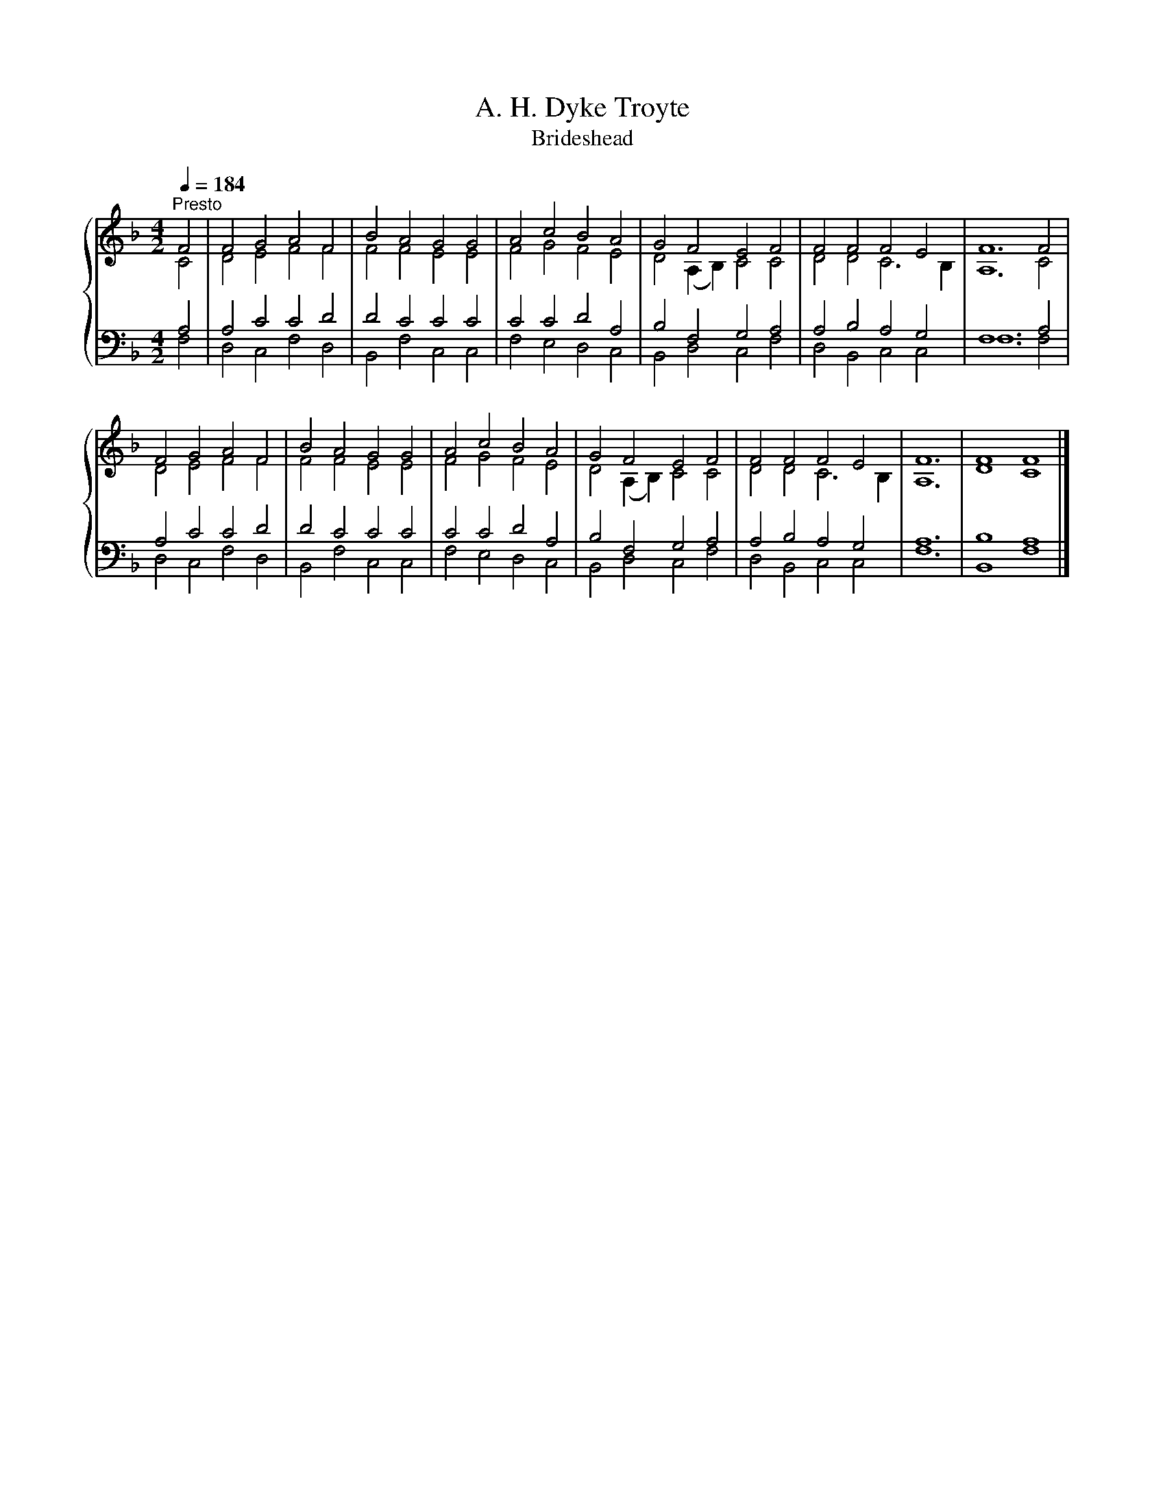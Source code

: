 X:1
T:A. H. Dyke Troyte
T:Brideshead
%%score { ( 1 2 ) | ( 3 4 ) }
L:1/8
Q:1/4=184
M:4/2
K:F
V:1 treble 
V:2 treble 
V:3 bass 
V:4 bass 
V:1
"^Presto" F4 | F4 G4 A4 F4 | B4 A4 G4 G4 | A4 c4 B4 A4 | G4 F4 E4 F4 | F4 F4 F4 E4 | F12 F4 | %7
 F4 G4 A4 F4 | B4 A4 G4 G4 | A4 c4 B4 A4 | G4 F4 E4 F4 | F4 F4 F4 E4 | F12 | F8 F8 |] %14
V:2
 C4 | D4 E4 F4 F4 | F4 F4 E4 E4 | F4 G4 F4 E4 | D4 (A,2 B,2) C4 C4 | D4 D4 C6 B,2 | A,12 C4 | %7
 D4 E4 F4 F4 | F4 F4 E4 E4 | F4 G4 F4 E4 | D4 (A,2 B,2) C4 C4 | D4 D4 C6 B,2 | A,12 | D8 C8 |] %14
V:3
 A,4 | A,4 C4 C4 D4 | D4 C4 C4 C4 | C4 C4 D4 A,4 | B,4 F,4 G,4 A,4 | A,4 B,4 A,4 G,4 | F,12 A,4 | %7
 A,4 C4 C4 D4 | D4 C4 C4 C4 | C4 C4 D4 A,4 | B,4 F,4 G,4 A,4 | A,4 B,4 A,4 G,4 | A,12 | B,8 A,8 |] %14
V:4
 F,4 | D,4 C,4 F,4 D,4 | B,,4 F,4 C,4 C,4 | F,4 E,4 D,4 C,4 | B,,4 D,4 C,4 F,4 | D,4 B,,4 C,4 C,4 | %6
 F,12 F,4 | D,4 C,4 F,4 D,4 | B,,4 F,4 C,4 C,4 | F,4 E,4 D,4 C,4 | B,,4 D,4 C,4 F,4 | %11
 D,4 B,,4 C,4 C,4 | F,12 | B,,8 F,8 |] %14

